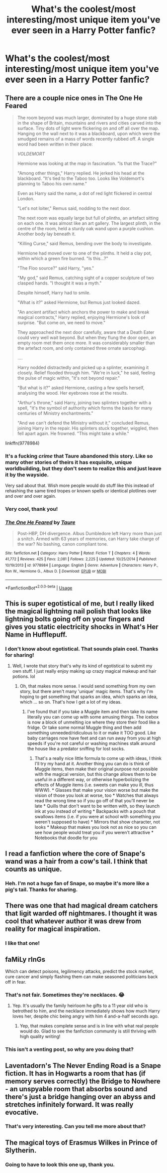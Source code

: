 #+TITLE: What's the coolest/most interesting/most unique item you've ever seen in a Harry Potter fanfic?

* What's the coolest/most interesting/most unique item you've ever seen in a Harry Potter fanfic?
:PROPERTIES:
:Author: AHWrites
:Score: 13
:DateUnix: 1588787785.0
:DateShort: 2020-May-06
:FlairText: Discussion
:END:

** There are a couple nice ones in The One He Feared

#+begin_quote
  The room beyond was much larger, dominated by a huge stone stab in the shape of Britain, mountains and rivers and cities carved into the surface. Tiny dots of light were flickering on and off all over the map. Hanging on the wall next to it was a blackboard, upon which were the smudged remains of a mass of words recently rubbed off. A single word had been written in their place:

  /VOLDEMORT/

  Hermione was looking at the map in fascination. "Is that the Trace?"

  "Among other things," Harry replied. He jerked his head at the blackboard. "It's tied to the Taboo too. Looks like Voldemort's planning to Taboo his own name."

  Even as Harry said the name, a dot of red light flickered in central London.

  "Let's not loiter," Remus said, nodding to the next door.

  The next room was equally large but full of plinths, an artefact sitting on each one. It was almost like an art gallery. The largest plinth, in the centre of the room, held a sturdy oak wand upon a purple cushion. Another body lay beneath it.

  "Killing Curse," said Remus, bending over the body to investigate.

  Hermione had moved over to one of the plinths. It held a clay pot, within which a green fire burned. "Is this...?"

  "The Floo source?" said Harry, "yes."

  "My god," said Remus, catching sight of a copper sculpture of two clasped hands. "I thought it was a myth."

  Despite himself, Harry had to smile.

  "What is it?" asked Hermione, but Remus just looked dazed.

  "An ancient artifact which anchors the power to make and break magical contracts," Harry replied, enjoying Hermione's look of surprise. "But come on, we need to move."

  They approached the next door carefully, aware that a Death Eater could very well wait beyond. But when they flung the door open, an empty room met them once more. It was considerably smaller than the artefact room, and only contained three ornate sarcophagi.

  ....

  Harry nodded distractedly and picked up a splinter, examining it closely. Relief flooded through him. "We're in luck," he said, feeling the pulse of magic within, "it's not beyond repair."

  "But what is it?" asked Hermione, casting a few spells herself, analysing the wood. Her eyebrows rose at the results.

  "Arthur's throne," said Harry, joining two splinters together with a spell, "it's the symbol of authority which forms the basis for many centuries of Ministry enchantments."

  "And we can't defend the Ministry without it," concluded Remus, joining Harry in the repair. His splinters stuck together, wiggled, then fell apart again. He frowned. "This might take a while."
#+end_quote

linkffn(9778984)
:PROPERTIES:
:Author: aAlouda
:Score: 13
:DateUnix: 1588797903.0
:DateShort: 2020-May-07
:END:

*** It's a fucking /crime/ that Taure abandoned this story. Like so many other stories of theirs it has exquisite, unique worldbuilding, but they don't seem to realize this and just leave it by the wayside.

Very sad about that. Wish more people would do stuff like this instead of rehashing the same tired tropes or known spells or identical plotlines over and over and over again.
:PROPERTIES:
:Author: Uncommonality
:Score: 17
:DateUnix: 1588800359.0
:DateShort: 2020-May-07
:END:


*** Very cool, thank you!
:PROPERTIES:
:Author: AHWrites
:Score: 3
:DateUnix: 1588799616.0
:DateShort: 2020-May-07
:END:


*** [[https://www.fanfiction.net/s/9778984/1/][*/The One He Feared/*]] by [[https://www.fanfiction.net/u/883762/Taure][/Taure/]]

#+begin_quote
  Post-HBP, DH divergence. Albus Dumbledore left Harry more than just a snitch. Armed with 63 years of memories, can Harry take charge of the war? No bashing, canon compliant tone.
#+end_quote

^{/Site/:} ^{fanfiction.net} ^{*|*} ^{/Category/:} ^{Harry} ^{Potter} ^{*|*} ^{/Rated/:} ^{Fiction} ^{T} ^{*|*} ^{/Chapters/:} ^{4} ^{*|*} ^{/Words/:} ^{41,772} ^{*|*} ^{/Reviews/:} ^{425} ^{*|*} ^{/Favs/:} ^{2,081} ^{*|*} ^{/Follows/:} ^{2,225} ^{*|*} ^{/Updated/:} ^{10/25/2014} ^{*|*} ^{/Published/:} ^{10/19/2013} ^{*|*} ^{/id/:} ^{9778984} ^{*|*} ^{/Language/:} ^{English} ^{*|*} ^{/Genre/:} ^{Adventure} ^{*|*} ^{/Characters/:} ^{Harry} ^{P.,} ^{Ron} ^{W.,} ^{Hermione} ^{G.,} ^{Albus} ^{D.} ^{*|*} ^{/Download/:} ^{[[http://www.ff2ebook.com/old/ffn-bot/index.php?id=9778984&source=ff&filetype=epub][EPUB]]} ^{or} ^{[[http://www.ff2ebook.com/old/ffn-bot/index.php?id=9778984&source=ff&filetype=mobi][MOBI]]}

--------------

*FanfictionBot*^{2.0.0-beta} | [[https://github.com/tusing/reddit-ffn-bot/wiki/Usage][Usage]]
:PROPERTIES:
:Author: FanfictionBot
:Score: 1
:DateUnix: 1588797914.0
:DateShort: 2020-May-07
:END:


** This is super egotistical of me, but I really liked the magical lightning nail polish that looks like lightning bolts going off on your fingers and gives you static electricity shocks in What's Her Name in Hufflepuff.
:PROPERTIES:
:Author: ashez2ashes
:Score: 12
:DateUnix: 1588805323.0
:DateShort: 2020-May-07
:END:

*** I don't know about egotistical. That sounds plain cool. Thanks for sharing!
:PROPERTIES:
:Author: AHWrites
:Score: 4
:DateUnix: 1588805486.0
:DateShort: 2020-May-07
:END:

**** Well, I wrote that story that's why its kind of egotistical to submit my own stuff. I just really enjoy making up crazy magical makeup and hair potions. lol
:PROPERTIES:
:Author: ashez2ashes
:Score: 10
:DateUnix: 1588805620.0
:DateShort: 2020-May-07
:END:

***** Oh, that makes more sense. I would send something from my own story, but there aren't many 'unique' magic items. That's why I'm hoping to get something that sparks an idea, which sparks an idea, which ... so on. That's how I get a lot of my ideas.
:PROPERTIES:
:Author: AHWrites
:Score: 7
:DateUnix: 1588805744.0
:DateShort: 2020-May-07
:END:

****** I've found that if you take a Muggle item and then take its name literally you can come up with some amusing things. The icebox is now a block of unmelting ice where they store their food like a fridge. Or take some normal Muggle thing and then add something unneeded/ridiculous to it or make it TOO good. Like baby carriages now have feet and can run away from you at high speeds if you're not careful or washing machines stalk around the house like a predator sniffing for lost socks.
:PROPERTIES:
:Author: ashez2ashes
:Score: 5
:DateUnix: 1588806307.0
:DateShort: 2020-May-07
:END:

******* That's a really nice little formula to come up with ideas, I think I'll try my hand at it. Another thing you can do is think of Muggle items, then make their original purpose not possible with the magical version, but this change allows them to be useful in a different way, or otherwise hyperbolizing the effects of Muggle items (i.e. sweets can make you ill, thus WWW). * Glasses that make your vision worse but make the vision of those you look at worse, too * Watches that always read the wrong time so if you go off of that you'll never be late * Quills that don't want to be written with, so they launch ink at you instead of writing * Backpacks with a pouch that swallows items (i.e. if you were at school with something you weren't supposed to have) * Mirrors that show character, not looks * Makeup that makes you look not as nice so you can see how people would treat you if you weren't attractive * Notebooks that doodle for you
:PROPERTIES:
:Author: AHWrites
:Score: 3
:DateUnix: 1588814134.0
:DateShort: 2020-May-07
:END:


** I read a fanfiction where the core of Snape's wand was a hair from a cow's tail. I think that counts as unique.
:PROPERTIES:
:Author: alicecooperunicorn
:Score: 6
:DateUnix: 1588801261.0
:DateShort: 2020-May-07
:END:

*** Heh. I'm not a huge fan of Snape, so maybe it's more like a pig's tail. Thanks for sharing.
:PROPERTIES:
:Author: AHWrites
:Score: 1
:DateUnix: 1588805458.0
:DateShort: 2020-May-07
:END:


** There was one that had magical dream catchers that ligit warded off nightmares. I thought it was cool that whatever author it was drew from reality for magical inspiration.
:PROPERTIES:
:Author: Mistborn_7
:Score: 4
:DateUnix: 1588814819.0
:DateShort: 2020-May-07
:END:

*** I like that one!
:PROPERTIES:
:Author: AHWrites
:Score: 1
:DateUnix: 1588821203.0
:DateShort: 2020-May-07
:END:


** faMiLy rInGs

Which can detect poisons, legilimency attacks, predict the stock market, cure cancer and simply flashing them can make seasoned politicians back off in fear.
:PROPERTIES:
:Score: 19
:DateUnix: 1588790643.0
:DateShort: 2020-May-06
:END:

*** That's not fair. Sometimes they're necklaces. 😂
:PROPERTIES:
:Author: PetrificusSomewhatus
:Score: 20
:DateUnix: 1588791052.0
:DateShort: 2020-May-06
:END:

**** Yep. It's usually the family heirloom he gifts to a 11 year old who is betrothed to him, and the necklace immediately shows how much Harry loves her, despite chic being angry with him 4 and-a-half seconds ago.
:PROPERTIES:
:Score: 13
:DateUnix: 1588791246.0
:DateShort: 2020-May-06
:END:

***** Yep, that makes complete sense and is in line with what real people would do. Glad to see the fanfiction community is still thriving with high quality writing!
:PROPERTIES:
:Author: AHWrites
:Score: 10
:DateUnix: 1588793818.0
:DateShort: 2020-May-07
:END:


*** This isn't a venting post, so why are you doing that?
:PROPERTIES:
:Author: Uncommonality
:Score: 9
:DateUnix: 1588800197.0
:DateShort: 2020-May-07
:END:


** Laventadorn's The Never Ending Road is a Snape fiction. It has in Hogwarts a room that has (if memory serves correctly) the Bridge to Nowhere - an unspyable room that absorbs sound and there's just a bridge hanging over an abyss and stretches infinitely forward. It was really evocative.
:PROPERTIES:
:Author: Bumblerina
:Score: 4
:DateUnix: 1588810005.0
:DateShort: 2020-May-07
:END:

*** That's very interesting. Can you tell me more about that?
:PROPERTIES:
:Author: AHWrites
:Score: 2
:DateUnix: 1588814145.0
:DateShort: 2020-May-07
:END:


** The magical toys of Erasmus Wilkes in Prince of Slytherin.
:PROPERTIES:
:Author: KonoCrowleyDa
:Score: 2
:DateUnix: 1588802568.0
:DateShort: 2020-May-07
:END:

*** Going to have to look this one up, thank you.
:PROPERTIES:
:Author: AHWrites
:Score: 1
:DateUnix: 1588805469.0
:DateShort: 2020-May-07
:END:
